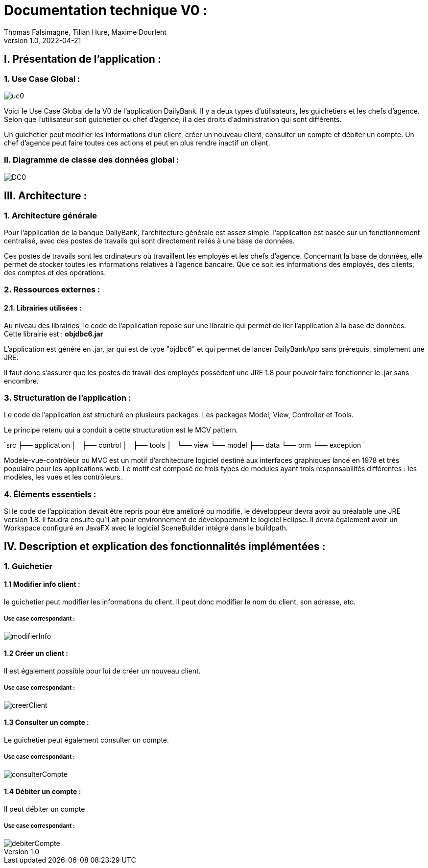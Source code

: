 = Documentation technique V0 :
Thomas Falsimagne, Tilian Hure, Maxime Dourlent
v1.0, 2022-04-21

== I. Présentation de l'application :

=== 1. Use Case Global :

image::images/uc0.svg[]

[.text-justify]
Voici le Use Case Global de la V0 de l'application DailyBank.
Il y a deux types d'utilisateurs, les guichetiers et les chefs d'agence.
Selon que l'utilisateur soit guichetier ou chef d'agence, il a des droits d'administration qui sont différents.
[.text-justify]
Un guichetier peut modifier les informations d'un client, créer un nouveau client, consulter un compte et débiter un compte.
Un chef d'agence peut faire toutes ces actions et peut en plus rendre inactif un client.

=== II. Diagramme de classe des données global :

image::images/DC0.svg[]



== III. Architecture :

=== 1. Architecture générale

[.text-justify]
Pour l'application de la banque DailyBank, l'architecture générale est assez simple.
l'application est basée sur un fonctionnement centralisé, avec des postes de travails
qui sont directement reliés à une base de données.

[.text-justify]
Ces postes de travails sont les ordinateurs où travaillent les employés et les chefs d'agence.
Concernant la base de données, elle permet de stocker toutes les informations relatives à l'agence bancaire.
Que ce soit les informations des employés, des clients, des comptes et des opérations.

=== 2. Ressources externes :
==== 2.1. Librairies utilisées :

[.text-justify]
Au niveau des librairies, le code de l'application repose sur une librairie qui permet de lier l'application à la base de données. +
Cette librairie est : *objdbc6.jar*

[.text-justify]
L'application est généré en .jar, jar qui est de type "ojdbc6" et qui permet de lancer DailyBankApp sans
prérequis, simplement une JRE.

[.text-justify]
Il faut donc s'assurer que les postes de travail des employés possèdent une JRE 1.8 pour pouvoir faire fonctionner
le .jar sans encombre.

=== 3. Structuration de l'application :
[.text-justify]
Le code de l'application est structuré en plusieurs packages.
Les packages Model, View, Controller et Tools.
[.text-justify]
Le principe retenu qui a conduit à cette structuration est le MCV pattern.

`src
    ├── application
    │   ├── control
    │   ├── tools
    │   └── view
    └── model
        ├── data
        └── orm
            └── exception
`

[.text-justify]
Modèle-vue-contrôleur ou MVC est un motif d'architecture logiciel destiné aux interfaces graphiques lancé en 1978 et très populaire pour les applications web. Le motif est composé de trois types de modules ayant trois responsabilités différentes : les modèles, les vues et les contrôleurs.


=== 4. Éléments essentiels :


[.text-justify]
Si le code de l'application devait être repris pour être amélioré ou modifié, le développeur devra avoir au préalable
une JRE version 1.8.
Il faudra ensuite qu'il ait pour environnement de développement le logiciel Eclipse.
Il devra également avoir un Workspace configuré en JavaFX avec le logiciel SceneBuilder intégré dans le buildpath.



















== IV. Description et explication des fonctionnalités implémentées :

=== 1. Guichetier

==== 1.1 Modifier info client :

le guichetier peut modifier les informations du client. Il peut donc modifier le nom du client, son adresse, etc.

===== Use case correspondant :
image::images/modifierInfo.svg[]


==== 1.2 Créer un client :

Il est également possible pour lui de créer un nouveau client.

===== Use case correspondant :
image::images/creerClient.svg[]



==== 1.3 Consulter un compte :

Le guichetier peut également consulter un compte.

===== Use case correspondant :

image::images/consulterCompte.svg[]


==== 1.4 Débiter un compte :

Il peut débiter un compte

===== Use case correspondant :
image::images/debiterCompte.svg[]

